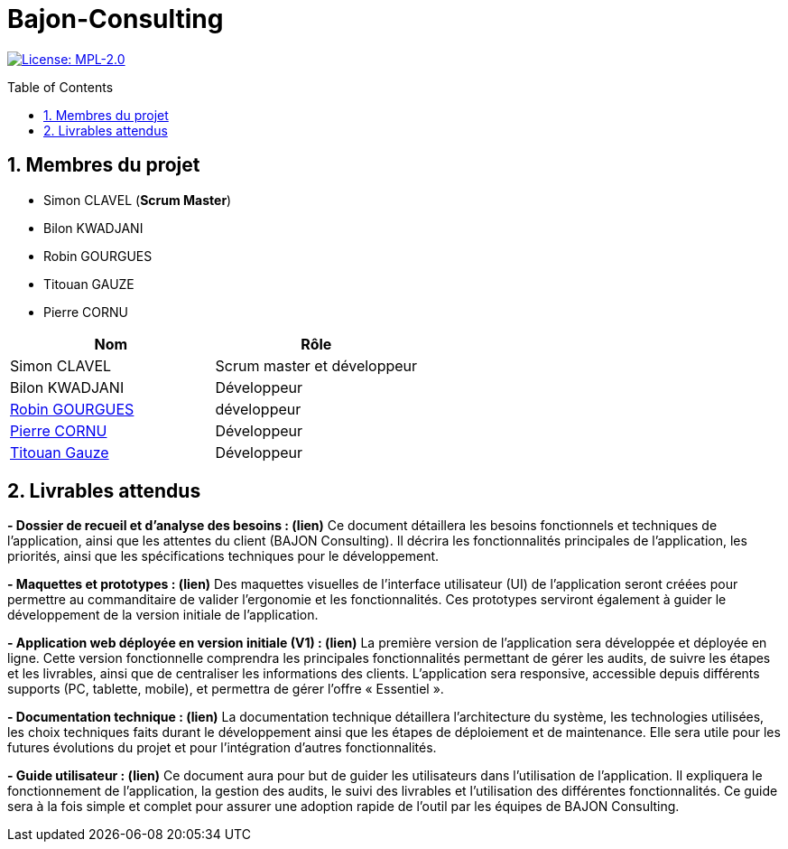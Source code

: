 = Bajon-Consulting
:icons: font
:models: models
:experimental:
:incremental:
:numbered:
:toc: macro
:window: _blank
:correction!:

// Useful definitions
:asciidoc: http://www.methods.co.nz/asciidoc[AsciiDoc]
:icongit: icon:git[]
:git: http://git-scm.com/[{icongit}]
:plantuml: https://plantuml.com/fr/[plantUML]
:vscode: https://code.visualstudio.com/[VS Code]

ifndef::env-github[:icons: font]
// Specific to GitHub
ifdef::env-github[]
:correction:
:!toc-title:
:caution-caption: :fire:
:important-caption: :exclamation:
:note-caption: :paperclip:
:tip-caption: :bulb:
:warning-caption: :warning:
:icongit: Git
endif::[]

// /!\ A MODIFIER !!!
:baseURL: https://github.com/summerflamme/Bajon-Consulting

// Tags
image:https://img.shields.io/badge/License-MPL%202.0-brightgreen.svg[License: MPL-2.0, link="https://opensource.org/licenses/MPL-2.0"]
//---------------------------------------------------------------

toc::[]

## Membres du projet
- Simon CLAVEL (**Scrum Master**)
- Bilon KWADJANI
- Robin GOURGUES
- Titouan GAUZE
- Pierre CORNU

|=== 
| Nom | Rôle 

| Simon CLAVEL | Scrum master et développeur  
| Bilon KWADJANI | Développeur  
| https://github.com/summerflamme[Robin GOURGUES] |  développeur  
| https://github.com/PierreCornu[Pierre CORNU] | Développeur 
| https://github.com/titouangauze[Titouan Gauze] | Développeur  
|===




## Livrables attendus
**- Dossier de recueil et d’analyse des besoins : (lien)**  
Ce document détaillera les besoins fonctionnels et techniques de l’application, ainsi que les attentes du client (BAJON Consulting). Il décrira les fonctionnalités principales de l’application, les priorités, ainsi que les spécifications techniques pour le développement.


**- Maquettes et prototypes : (lien)**  
Des maquettes visuelles de l'interface utilisateur (UI) de l'application seront créées pour permettre au commanditaire de valider l'ergonomie et les fonctionnalités. Ces prototypes serviront également à guider le développement de la version initiale de l'application.


**- Application web déployée en version initiale (V1) : (lien)**  
La première version de l'application sera développée et déployée en ligne. Cette version fonctionnelle comprendra les principales fonctionnalités permettant de gérer les audits, de suivre les étapes et les livrables, ainsi que de centraliser les informations des clients. L’application sera responsive, accessible depuis différents supports (PC, tablette, mobile), et permettra de gérer l'offre « Essentiel ».


**- Documentation technique : (lien)**  
La documentation technique détaillera l’architecture du système, les technologies utilisées, les choix techniques faits durant le développement ainsi que les étapes de déploiement et de maintenance. Elle sera utile pour les futures évolutions du projet et pour l’intégration d’autres fonctionnalités.


**- Guide utilisateur : (lien)**  
Ce document aura pour but de guider les utilisateurs dans l’utilisation de l’application. Il expliquera le fonctionnement de l’application, la gestion des audits, le suivi des livrables et l’utilisation des différentes fonctionnalités. Ce guide sera à la fois simple et complet pour assurer une adoption rapide de l’outil par les équipes de BAJON Consulting.
